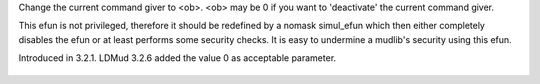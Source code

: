 .. efun:: void set_this_player(object ob)

Change the current command giver to <ob>. <ob> may be 0 if
you want to 'deactivate' the current command giver.

This efun is not privileged, therefore it should be redefined
by a nomask simul_efun which then either completely disables
the efun or at least performs some security checks.
It is easy to undermine a mudlib's security using this efun.

.. history
Introduced in 3.2.1.
LDMud 3.2.6 added the value 0 as acceptable parameter.

  .. seealso:: :efun:`set_this_object`, :efun:`this_player`
